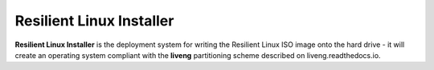 Resilient Linux Installer
=========================

**Resilient Linux Installer** is the deployment system for writing the Resilient Linux ISO image onto the hard drive - it will create an operating system compliant with the **liveng** partitioning scheme described on liveng.readthedocs.io.
